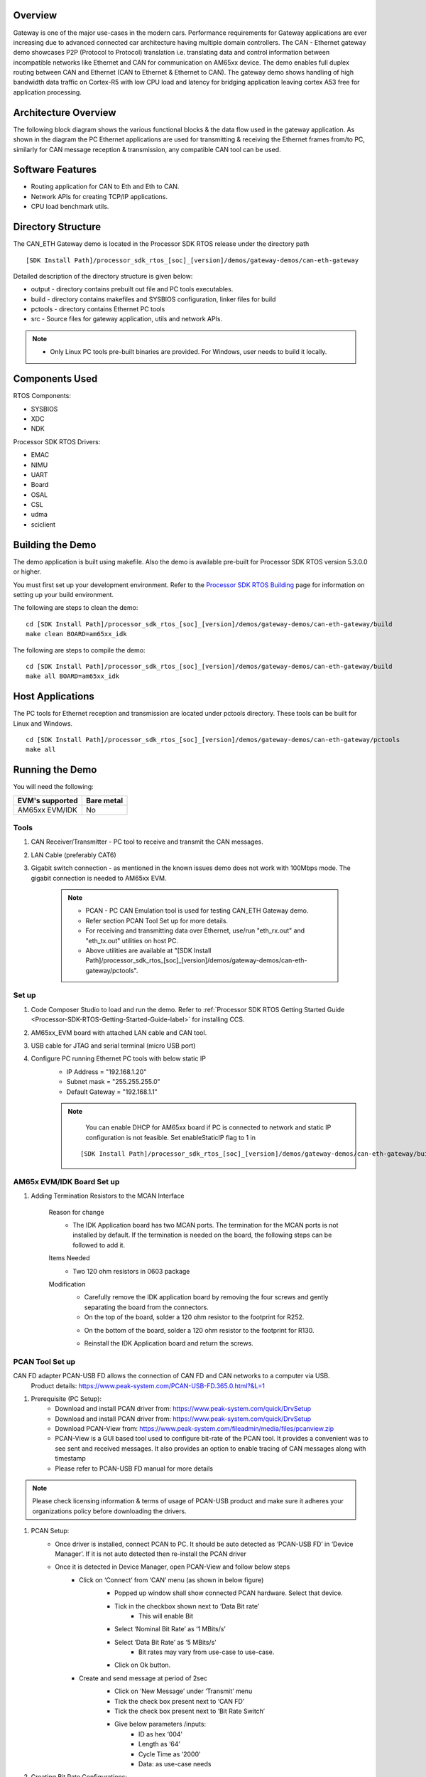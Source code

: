 .. http://processors.wiki.ti.com/index.php/Processor_SDK_RTOS_CAN_Eth_Gateway_Demo

Overview
========

Gateway is one of the major use-cases in the modern cars. Performance
requirements for Gateway applications are ever increasing due to advanced
connected car architecture having multiple domain controllers. The CAN - Ethernet
gateway demo showcases P2P (Protocol to Protocol) translation i.e. translating data
and control information between incompatible networks like Ethernet and CAN for
communication on AM65xx device. The demo enables full duplex
routing between CAN and Ethernet (CAN to Ethernet & Ethernet to CAN).
The gateway demo shows handling of high bandwidth data traffic on Cortex-R5 with
low CPU load and latency for bridging application leaving cortex A53 free
for application processing.

Architecture Overview
=====================

The following block diagram shows the various functional blocks & the data flow
used in the gateway application. As shown in the diagram the PC Ethernet
applications are used for transmitting & receiving the Ethernet frames from/to
PC, similarly for CAN message reception & transmission, any compatible CAN tool
can be used.

.. Image:: /images/can-eth-gateway.png
   :height: 1000px
   :width: 1500px
   :scale: 50 %
   :alt: can-to-eth data flow
   :align: center

Software Features
=================

-  Routing application for CAN to Eth and Eth to CAN.
-  Network APIs for creating TCP/IP applications.
-  CPU load benchmark utils.

Directory Structure
===================

The CAN_ETH Gateway demo is located in the Processor SDK RTOS
release under the directory path

::

    [SDK Install Path]/processor_sdk_rtos_[soc]_[version]/demos/gateway-demos/can-eth-gateway

Detailed description of the directory structure is given below:

-  output - directory contains prebuilt out file and PC tools executables.
-  build - directory contains makefiles and SYSBIOS configuration, linker files for build
-  pctools - directory contains Ethernet PC tools
-  src - Source files for gateway application, utils and network APIs.

.. note::

    * Only Linux PC tools pre-built binaries are provided. For Windows, user needs
      to build it locally.

Components Used
===============

RTOS Components:

-  SYSBIOS
-  XDC
-  NDK

Processor SDK RTOS Drivers:

-  EMAC
-  NIMU
-  UART
-  Board
-  OSAL
-  CSL
-  udma
-  sciclient

Building the Demo
=================

The demo application is built using makefile. Also the demo is available pre-built
for Processor SDK RTOS version 5.3.0.0 or higher.

You must first set up your development environment. Refer to
the `Processor SDK RTOS Building <index_overview.html#building-the-sdk>`__ page for
information on setting up your build environment.

The following are steps to clean the demo:

::

     cd [SDK Install Path]/processor_sdk_rtos_[soc]_[version]/demos/gateway-demos/can-eth-gateway/build
     make clean BOARD=am65xx_idk

The following are steps to compile the demo:

::

     cd [SDK Install Path]/processor_sdk_rtos_[soc]_[version]/demos/gateway-demos/can-eth-gateway/build
     make all BOARD=am65xx_idk

Host Applications
==================

The PC tools for Ethernet reception and transmission are located under pctools
directory. These tools can be built for Linux and Windows.
::

     cd [SDK Install Path]/processor_sdk_rtos_[soc]_[version]/demos/gateway-demos/can-eth-gateway/pctools
     make all

Running the Demo
================

You will need the following:

+-----------------------+-------+
| EVM's supported       | Bare  |
|                       | metal |
+=======================+=======+
|  AM65xx EVM/IDK       |  No   |
+-----------------------+-------+

Tools
-----
#. CAN Receiver/Transmitter - PC tool to receive and transmit the CAN messages.
#. LAN Cable (preferably CAT6)
#. Gigabit switch connection - as mentioned in the known issues demo does not work
   with 100Mbps mode. The gigabit connection is needed to AM65xx EVM.

    .. note::

        * PCAN - PC CAN Emulation tool is used for testing CAN_ETH Gateway demo.
        * Refer section PCAN Tool Set up for more details.
        * For receiving and transmitting data over Ethernet, use/run "eth_rx.out" and "eth_tx.out" utilities on host PC.
        * Above utilities are available at "[SDK Install Path]/processor_sdk_rtos_[soc]_[version]/demos/gateway-demos/can-eth-gateway/pctools".

Set up
------

#. Code Composer Studio to load and run the demo. Refer to :ref:`Processor
   SDK RTOS Getting Started Guide <Processor-SDK-RTOS-Getting-Started-Guide-label>` for
   installing CCS.
#. AM65xx_EVM board with attached LAN cable and CAN tool.
#. USB cable for JTAG and serial terminal (micro USB port)
#. Configure PC running Ethernet PC tools with below static IP
    * IP Address = "192.168.1.20"
    * Subnet mask = "255.255.255.0"
    * Default Gateway = "192.168.1.1"


    .. note::

        You can enable DHCP for AM65xx board if PC is connected to network and static
        IP configuration is not feasible. Set enableStaticIP flag to 1 in

     ::

        [SDK Install Path]/processor_sdk_rtos_[soc]_[version]/demos/gateway-demos/can-eth-gateway/build/am65xx/nimuExample_r5.cfg

AM65x EVM/IDK Board Set up
----------------------------

#. Adding Termination Resistors to the MCAN Interface

    Reason for change
        * The IDK Application board has two MCAN ports. The termination for the MCAN ports is not installed by default. If the termination is needed on the board, the following steps can be followed to add it.

    Items Needed
        * Two 120 ohm resistors in 0603 package

    Modification
        * Carefully remove the IDK application board by removing the four screws and gently separating the board from the connectors.
        * On the top of the board, solder a 120 ohm resistor to the footprint for R252.

        .. Image:: /images/am65x_evm_idk_board_changes_for_mcan_interface1.png
          :height: 500px
          :width: 800px
          :scale: 50 %
          :alt: can-to-eth data flow
          :align: center

        * On the bottom of the board, solder a 120 ohm resistor to the footprint for R130.

        .. Image:: /images/am65x_evm_idk_board_changes_for_mcan_interface2.png
          :height: 500px
          :width: 800px
          :scale: 50 %
          :alt: can-to-eth data flow
          :align: center

        * Reinstall the IDK Application board and return the screws.

PCAN Tool Set up
----------------

CAN FD adapter PCAN-USB FD allows the connection of CAN FD and CAN networks to a computer via USB.
   Product details: https://www.peak-system.com/PCAN-USB-FD.365.0.html?&L=1

#. Prerequisite (PC Setup):
    * Download and install PCAN driver from: https://www.peak-system.com/quick/DrvSetup
    * Download and install PCAN driver from: https://www.peak-system.com/quick/DrvSetup
    * Download PCAN-View from: https://www.peak-system.com/fileadmin/media/files/pcanview.zip
    * PCAN-View is a GUI based tool used to configure bit-rate of the PCAN tool. It provides a convenient was to see sent and received messages. It also provides an option to enable tracing of CAN messages along with timestamp
    * Please refer to PCAN-USB FD manual for more details

.. note::

    Please check licensing information & terms of usage of PCAN-USB product and make sure it
    adheres your organizations policy before downloading the drivers.

#. PCAN Setup:
    * Once driver is installed, connect PCAN to PC. It should be auto detected as ‘PCAN-USB FD’ in ‘Device Manager’. If it is not auto detected then re-install the PCAN driver
    * Once it is detected in Device Manager, open PCAN-View and follow below steps
        * Click on ‘Connect’ from ‘CAN’ menu (as shown in below figure)
            * Popped up window shall show connected PCAN hardware. Select that device.
            * Tick in the checkbox shown next to ‘Data Bit rate’
                * This will enable Bit
            * Select ‘Nominal Bit Rate’ as ‘1 MBits/s’
            * Select ‘Data Bit Rate’ as ‘5 MBits/s’
                * Bit rates may vary from use-case to use-case.
            * Click on Ok button.

            .. Image:: /images/pcan_view_device_selection.png
               :height: 500px
               :width: 500px
               :scale: 50 %
               :alt: can-to-eth data flow
               :align: center

        * Create and send message at period of 2sec
            * Click on ‘New Message’ under ‘Transmit’ menu
            * Tick the check box present next to ‘CAN FD’
            * Tick the check box present next to ‘Bit Rate Switch’
            * Give below parameters /inputs:
                * ID as hex ‘004’
                * Length as ‘64’
                * Cycle Time as ‘2000’
                * Data: as use-case needs

            .. Image:: /images/CanEth_PCANViewTransmitMessageConfig.png
               :height: 500px
               :width: 600px
               :scale: 50 %
               :alt: can-to-eth data flow
               :align: center

#. Creating Bit Rate Configurations:
    * Example for creating 5 Mbps bit rate configuration for ‘Data Bit Rate’(shown in below diagram)
        * Click on ‘Connect’ under ‘CAN’ menu
        * Tick in the checkbox shown next to ‘Data Bit rate’
        * Click on Play button present below ‘Data Bit rate’ and then ‘Manage Bit rates’
        * Click on ‘Data’ in newly popped window
        * Select clock frequency as 80 MHz
        * Click on ‘Add’ button
        * Give caption as ‘5 MBits/s’
        * Program ‘Prescalar’, ‘tseg1’, ‘tseg2’, ‘Sync Jump Width’ as ‘1’, ‘12’, ‘3’, ‘1’ respectively.
        * Bit Rate text box shall show ‘5 Mbit/s’ after programming above values.
        * Click on ‘Ok’ and then again on ‘Ok’

    .. Image:: /images/CanEth_PCANViewBitRateConfig.png
      :height: 500px
      :width: 800px
      :scale: 50 %
      :alt: can-to-eth data flow
      :align: center


#. CAN Bus Connections:
    * CAN_H of all the nodes on the bus shall be connected together
    * Similarly CAN_L of all the nodes on the bus shall be connected together
    * Please refer to ‘PCAN-USB FD manual’ for more details about connections.

Load and run the demo
-------------------------

#. Connect the USB cable from your computer to the AM65xx_EVM's JTAG port
#. Power on the AM65xx_EVM board. Ensure that no boot mode is entered (do
   not have SD card loaded or QSPI flashed)
#. Open up a serial terminal for UART communication (Refer to :ref:`Processor
   SDK RTOS Getting Started Guide <Processor-SDK-RTOS-Getting-Started-Guide-label>`, setup
   EVM hardware)
#. Open CCS and launch target config file for AM65xx_EVM (Refer to
   `Processor SDK RTOS Setup CCS <index_how_to_guides.html#setup-ccs-for-evm-and-processor-sdk-rtos>`__ for setting up CCS)
#. Connect to MCU_PULSAR_Cortex_R5_0
#. Load the System firmware as specified in SCICLIENT documentation
#. Load and launch the demo executable:

    ::

     [PDK Install Path]/packages/ti/binary/gatewayapp/bin/am65xx_idk/gatewayapp_mcu1_0_release.xer5f

#. The application print will be displayed on the CCS and UART console. The UART console used depends on the core in which the application is run.
#. Confirm the network connectivity of PC with board.
   ping 192.168.1.4

CAN to ETH
^^^^^^^^^^
#. Connect the CAN PC tool.
#. Start the Ethernet receive application

    ::

       ./eth_tx.exe[or eth_tx.out] 192.168.1.4

#. Start CAN message transmission from the CAN tool with below information
    * ID as hex ‘004’
    * Length as ‘64’
    * Cycle Time as ‘2000’
    * Data can be any user specified data

ETH to CAN
^^^^^^^^^^

#. Connect the CAN PC tool.
#. Start the Ethernet transmit application

    ::

       ./eth_rx.exe[or eth_rx.out] --ip 192.168.1.4 [--port <portNum>] [--framerate <frames per seconds>]

        port and framerate are optional

#. Once Ethernet transmit application starts sending data out, CAN PC tool shall receive a CAN FD message with ID hex ‘009’

Terminal Screen-shot
====================

Below is a terminal output after one simulation:

::

    Board_init success

    GatewayApp: BOARD IP address I/F 1: 192.168.1.14

    GatewayApp: Starting GATEWAY Tasks...
    Gateway Tx: Server listening (port=1000) !!!

    GatewayApp: Network Tx socket open done..
    Gateway Tx: Server listening (port=2000) !!!

    GatewayApp: Network Rx socket open done..
    GatewayApp: CrossBar/Interrupt Configuration done.
    GatewayApp: MCANSS Revision ID:
    GatewayApp: scheme:0x1
    GatewayApp: Business Unit:0x2
    GatewayApp: Module ID:0x8e0
    GatewayApp: RTL Revision:0x5
    GatewayApp: Major Revision:0x1
    GatewayApp: Custom Revision:0x0
    GatewayApp: Minor Revision:0x1
    GatewayApp: CAN-FD operation is enabled through E-Fuse.
    GatewayApp: Endianess Value: 0x87654321

    GatewayApp: MCAN Transmitter app started..

    Received 0 Transmitted 0
    LOAD: CPU: 0.6% HWI: 0.1%, SWI:0.1%
    LOAD: TSK: Gateway Tx: 0.1%
    MISC: 0.3%

    GatewayApp: CAN stats - Received 500 Transmitted 500
    LOAD: CPU: 6.6% HWI: 0.5%, SWI:0.1%
    LOAD: TSK: Gateway Rx: 1.6%
    LOAD: TSK: Gateway Tx: 0.6%
    MISC: 3.8%

Known issues & limitations
--------------------------
#. Polling mode is not supported in the Gateway application.
#. Re-transmission of failed CAN message is not supported.
#. Ethernet 100Mbps is not supported. Gigabit only supported.

